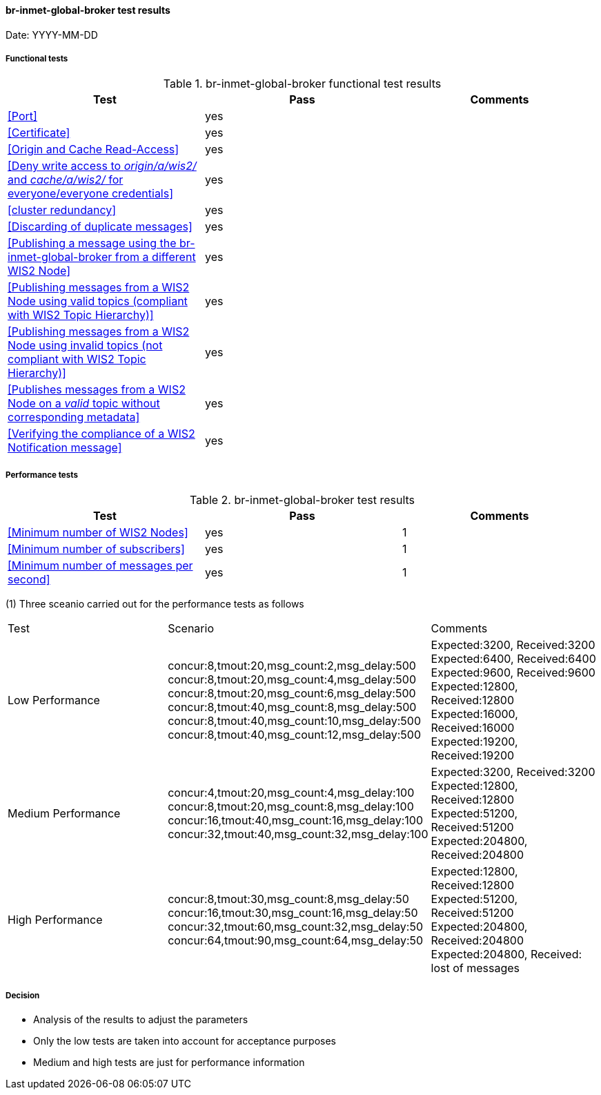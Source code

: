 [[br-inmet-global-broker-results]]

==== br-inmet-global-broker test results

Date: YYYY-MM-DD

===== Functional tests

.br-inmet-global-broker functional test results
|===
|Test|Pass|Comments

|<<Port>>
|yes
|

|<<Certificate>>
|yes
|

|<<Origin and Cache Read-Access>>
|yes
|

|<<Deny write access to _origin/a/wis2/#_ and _cache/a/wis2/#_ for everyone/everyone credentials>>
|yes
|


|<<cluster redundancy>>
|yes
|

|<<Discarding of duplicate messages>>
|yes
|

|<<Publishing a message using the br-inmet-global-broker from a different WIS2 Node>>
|yes
|

|<<Publishing messages from a WIS2 Node using valid topics (compliant with WIS2 Topic Hierarchy)>>
|yes
|

|<<Publishing messages from a WIS2 Node using invalid topics (not compliant with WIS2 Topic Hierarchy)>>
|yes
|

|<<Publishes messages from a WIS2 Node on a _valid_ topic without corresponding metadata>>
|yes
|

|<<Verifying the compliance of a WIS2 Notification message>>
|yes
|

|===

===== Performance tests

.br-inmet-global-broker test results
|===
|Test|Pass|Comments

|<<Minimum number of WIS2 Nodes>>
|yes
|1

|<<Minimum number of subscribers>>
|yes
|1

|<<Minimum number of messages per second>>
|yes
|1

|===

(1) Three sceanio carried out for the performance tests as follows

|===

|Test|Scenario|Comments

|Low Performance
|concur:8,tmout:20,msg_count:2,msg_delay:500 +
concur:8,tmout:20,msg_count:4,msg_delay:500 +
concur:8,tmout:20,msg_count:6,msg_delay:500 +
concur:8,tmout:40,msg_count:8,msg_delay:500 +
concur:8,tmout:40,msg_count:10,msg_delay:500 +
concur:8,tmout:40,msg_count:12,msg_delay:500

|Expected:3200, Received:3200
Expected:6400, Received:6400
Expected:9600, Received:9600
Expected:12800, Received:12800
Expected:16000, Received:16000
Expected:19200, Received:19200

|Medium Performance
|concur:4,tmout:20,msg_count:4,msg_delay:100 +
concur:8,tmout:20,msg_count:8,msg_delay:100 +
concur:16,tmout:40,msg_count:16,msg_delay:100 +
concur:32,tmout:40,msg_count:32,msg_delay:100
|Expected:3200, Received:3200 +
Expected:12800, Received:12800 +
Expected:51200, Received:51200 +
Expected:204800, Received:204800 

|High Performance
|concur:8,tmout:30,msg_count:8,msg_delay:50 +
concur:16,tmout:30,msg_count:16,msg_delay:50 +
concur:32,tmout:60,msg_count:32,msg_delay:50 +
concur:64,tmout:90,msg_count:64,msg_delay:50

|Expected:12800, Received:12800 +
Expected:51200, Received:51200 +
Expected:204800, Received:204800 +
Expected:204800, Received: lost of messages
|===
===== Decision
* Analysis of the results to adjust the parameters
* Only the low tests are taken into account for acceptance purposes
* Medium and high tests are just for performance information

